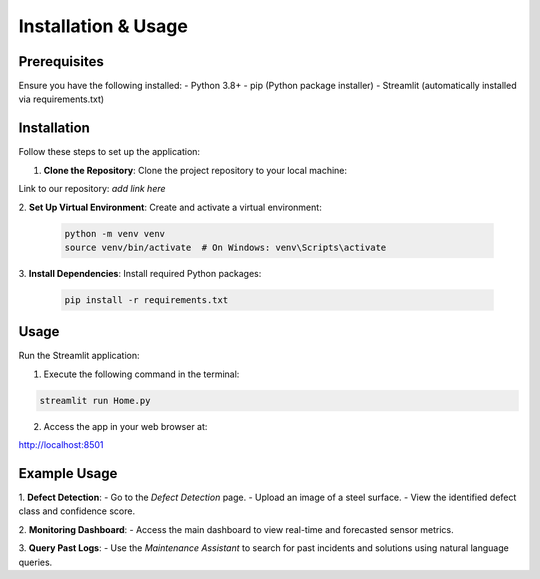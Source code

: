 Installation & Usage
====================

Prerequisites
-------------
Ensure you have the following installed:
- Python 3.8+
- pip (Python package installer)
- Streamlit (automatically installed via requirements.txt)

Installation
------------
Follow these steps to set up the application:

1. **Clone the Repository**:
   Clone the project repository to your local machine:

Link to our repository: *add link here*

2. **Set Up Virtual Environment**:
Create and activate a virtual environment:

   .. code-block:: bash

      python -m venv venv
      source venv/bin/activate  # On Windows: venv\Scripts\activate


3. **Install Dependencies**:
Install required Python packages:

   .. code-block:: bash

      pip install -r requirements.txt


Usage
-----
Run the Streamlit application:

1. Execute the following command in the terminal:

.. code-block:: bash

   streamlit run Home.py


2. Access the app in your web browser at:

http://localhost:8501


Example Usage
-------------
1. **Defect Detection**:
- Go to the `Defect Detection` page.
- Upload an image of a steel surface.
- View the identified defect class and confidence score.

2. **Monitoring Dashboard**:
- Access the main dashboard to view real-time and forecasted sensor metrics.

3. **Query Past Logs**:
- Use the `Maintenance Assistant` to search for past incidents and solutions using natural language queries.